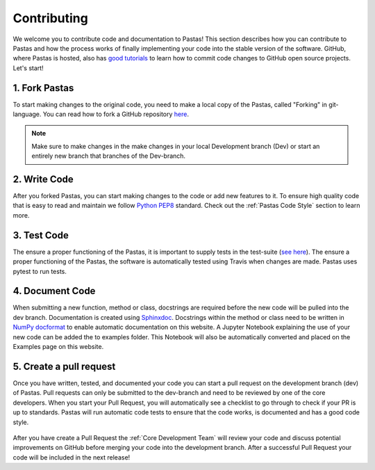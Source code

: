 Contributing
============
We welcome you to contribute code and documentation to Pastas! This section
describes how you can contribute to Pastas and how the process works of
finally implementing your code into the stable version of the software.
GitHub, where Pastas is hosted, also has `good tutorials <https://help.github
.com/en/github/collaborating-with-issues-and-pull-requests>`_ to learn how
to commit code changes to GitHub open source projects. Let's start!

1. Fork Pastas
--------------
To start making changes to the original code, you need to make a local copy
of the Pastas, called "Forking" in git-language. You can read how to fork a
GitHub repository `here <https://help.github
.com/en/github/getting-started-with-github/fork-a-repo>`_.

.. note::
    Make sure to make changes in the make changes in your local Development
    branch (Dev) or start an entirely new branch that branches of the
    Dev-branch.

2. Write Code
-------------
After you forked Pastas, you can start making changes to the code or add new
features to it. To ensure high quality code that is easy to read and maintain
we follow `Python PEP8 <https://www.python.org/dev/peps/pep-0008/>`_
standard. Check out the :ref:`Pastas Code Style` section to learn more.

3. Test Code
------------
The ensure a proper functioning of the Pastas, it is important to supply
tests in the test-suite (`see here <https://github
.com/pastas/pastas/tree/master/tests>`_). The ensure a proper functioning of
the Pastas, the software is automatically tested using Travis when changes
are made. Pastas uses pytest to run tests.

4. Document Code
----------------
When submitting a new function, method or class, docstrings are required
before the new code will be pulled into the dev branch. Documentation is
created using `Sphinxdoc <http://www.sphinx-doc.org>`_. Docstrings within
the method or class need to be written in `NumPy docformat <https://numpydoc
.readthedocs.io/en/latest/format.html#docstring-standard>`_ to enable
automatic documentation on this website. A Jupyter Notebook explaining the
use of your new code can be added the to examples folder. This Notebook will
also be automatically converted and placed on the Examples page on this
website.

5. Create a pull request
------------------------
Once you have written, tested, and documented your code you can start a pull
request on the development branch (dev) of Pastas. Pull requests can only
be submitted to the dev-branch and need to be reviewed by one of the core
developers. When you start your Pull Request, you will automatically see a
checklist to go through to check if your PR is up to standards. Pastas will
run automatic code tests to ensure that the code works, is documented and
has a good code style.

.. figure:: checklist.png
    :figwidth: 300px

.. figure:: automated_tests.png
    :figwidth: 400px

After you have create a Pull Request the :ref:`Core Development Team` will
review your code and discuss potential improvements on GitHub before merging
your code into the development branch. After a successful Pull Request your
code will be included in the next release!
